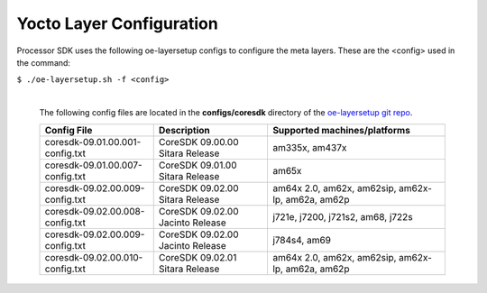 **************************
Yocto Layer Configuration
**************************

Processor SDK uses the following oe-layersetup configs to configure the
meta layers. These are the <config> used in the command:

``$ ./oe-layersetup.sh -f <config>``


    |
    | The following config files are located in the **configs/coresdk**
      directory of the `oe-layersetup git repo <https://git.ti.com/cgit/arago-project/oe-layersetup/>`_.

    +-----------------------------------+---------------------------------------+--------------------------------------------------------+
    | Config File                       | Description                           | Supported machines/platforms                           |
    +===================================+=======================================+========================================================+
    |  coresdk-09.01.00.001-config.txt  | CoreSDK 09.00.00 Sitara Release       | am335x, am437x                                         |
    +-----------------------------------+---------------------------------------+--------------------------------------------------------+
    |  coresdk-09.01.00.007-config.txt  | CoreSDK 09.01.00 Sitara Release       | am65x                                                  |
    +-----------------------------------+---------------------------------------+--------------------------------------------------------+
    |  coresdk-09.02.00.009-config.txt  | CoreSDK 09.02.00 Sitara Release       | am64x 2.0, am62x, am62sip, am62x-lp, am62a, am62p      |
    +-----------------------------------+---------------------------------------+--------------------------------------------------------+
    |  coresdk-09.02.00.008-config.txt  | CoreSDK 09.02.00 Jacinto Release      | j721e, j7200, j721s2, am68, j722s                      |
    +-----------------------------------+---------------------------------------+--------------------------------------------------------+
    |  coresdk-09.02.00.009-config.txt  | CoreSDK 09.02.00 Jacinto Release      | j784s4, am69                                           |
    +-----------------------------------+---------------------------------------+--------------------------------------------------------+
    |  coresdk-09.02.00.010-config.txt  | CoreSDK 09.02.01 Sitara Release       |  am64x 2.0, am62x, am62sip, am62x-lp, am62a, am62p     |
    +-----------------------------------+---------------------------------------+--------------------------------------------------------+

